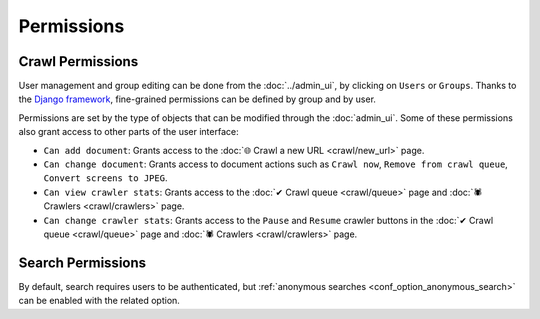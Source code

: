 Permissions
===========

Crawl Permissions
-----------------

User management and group editing can be done from the :doc:`../admin_ui`, by clicking on ``Users`` or ``Groups``.
Thanks to the `Django framework <https://www.djangoproject.com/>`_, fine-grained permissions can be defined by group and
by user.

.. image:: ../../tests/robotframework/screenshots/permissions.png
   :class: sosse-screenshot

Permissions are set by the type of objects that can be modified through the :doc:`admin_ui`. Some of these permissions
also grant access to other parts of the user interface:

- ``Can add document``: Grants access to the :doc:`🌐 Crawl a new URL <crawl/new_url>` page.
- ``Can change document``: Grants access to document actions such as ``Crawl now``, ``Remove from crawl queue``,
  ``Convert screens to JPEG``.
- ``Can view crawler stats``: Grants access to the :doc:`✔ Crawl queue <crawl/queue>` page and
  :doc:`🕷 Crawlers <crawl/crawlers>` page.
- ``Can change crawler stats``: Grants access to the ``Pause`` and ``Resume`` crawler buttons in the
  :doc:`✔ Crawl queue <crawl/queue>` page and :doc:`🕷 Crawlers <crawl/crawlers>` page.

Search Permissions
------------------

By default, search requires users to be authenticated, but :ref:`anonymous searches <conf_option_anonymous_search>`
can be enabled with the related option.
